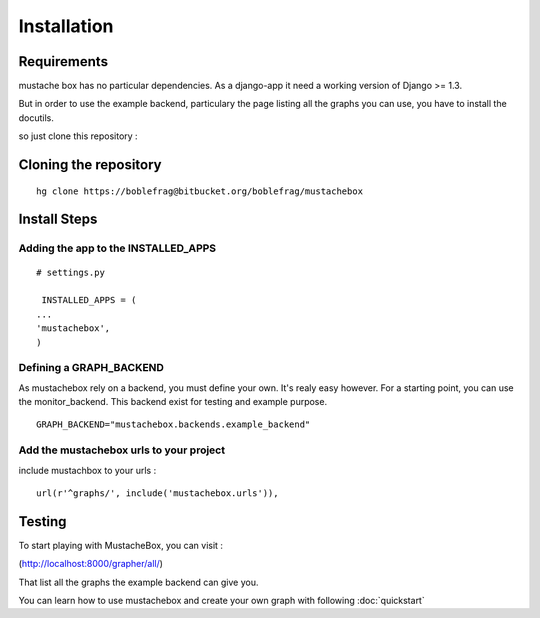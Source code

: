 Installation
============

Requirements
------------

mustache box has no particular dependencies. As a django-app it need a
working version of Django >= 1.3.

But in order to use the example backend, particulary the page listing
all the graphs you can use, you have to install the docutils.

so just clone this repository :

Cloning the repository
----------------------

::

    hg clone https://boblefrag@bitbucket.org/boblefrag/mustachebox

Install Steps
-------------

Adding the app to the INSTALLED_APPS
____________________________________
::

    # settings.py

     INSTALLED_APPS = (
    ...
    'mustachebox',
    )


Defining a GRAPH_BACKEND
________________________

As mustachebox rely on a backend, you must define your own. It's realy
easy however. For a starting point, you can use the
monitor_backend. This backend exist for testing and example purpose.

::

    GRAPH_BACKEND="mustachebox.backends.example_backend"

Add the mustachebox urls to your project
________________________________________

include mustachbox to your urls :

::

    url(r'^graphs/', include('mustachebox.urls')),

Testing
-------

To start playing with MustacheBox, you can visit :

(http://localhost:8000/grapher/all/)

That list all the graphs the example backend can give you.

You can learn how to use mustachebox and create your own graph with
following :doc:`quickstart`
